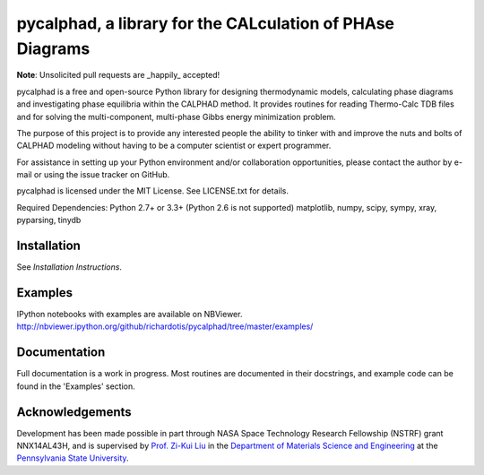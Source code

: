 pycalphad, a library for the CALculation of PHAse Diagrams
==========================================================

.. image:: https://badges.gitter.im/Join%20Chat.svg
    :target: https://gitter.im/richardotis/pycalphad
    :alt: Join the chat at https://gitter.im/richardotis/pycalphad

.. image:: https://coveralls.io/repos/richardotis/pycalphad/badge.svg?branch=master&service=github
    :target: https://coveralls.io/github/richardotis/pycalphad?branch=master
    :alt: Test Coverage

.. image:: https://img.shields.io/travis/richardotis/pycalphad/master.svg
    :target: https://travis-ci.org/richardotis/pycalphad
    :alt: Build Status

.. image:: https://img.shields.io/pypi/status/pycalphad.svg
    :target: https://pypi.python.org/pypi/pycalphad/
    :alt: Development Status

.. image:: https://img.shields.io/pypi/v/pycalphad.svg
    :target: https://pypi.python.org/pypi/pycalphad/
    :alt: Latest version

.. image:: https://img.shields.io/pypi/pyversions/pycalphad.svg
    :target: https://pypi.python.org/pypi/pycalphad/
    :alt: Supported Python versions

.. image:: https://img.shields.io/pypi/l/pycalphad.svg
    :target: https://pypi.python.org/pypi/pycalphad/
    :alt: License

**Note**: Unsolicited pull requests are _happily_ accepted!

pycalphad is a free and open-source Python library for 
designing thermodynamic models, calculating phase diagrams and 
investigating phase equilibria within the CALPHAD method. It 
provides routines for reading Thermo-Calc TDB files and for
solving the multi-component, multi-phase Gibbs energy
minimization problem.

The purpose of this project is to provide any interested people
the ability to tinker with and improve the nuts and bolts of 
CALPHAD modeling without having to be a computer scientist or 
expert programmer.

For assistance in setting up your Python environment and/or
collaboration opportunities, please contact the author
by e-mail or using the issue tracker on GitHub.

pycalphad is licensed under the MIT License.
See LICENSE.txt for details.

Required Dependencies:
Python 2.7+ or 3.3+ (Python 2.6 is not supported)
matplotlib, numpy, scipy, sympy, xray, pyparsing, tinydb

Installation
------------
See `Installation Instructions`.

Examples
--------
IPython notebooks with examples are available on NBViewer.
http://nbviewer.ipython.org/github/richardotis/pycalphad/tree/master/examples/

Documentation
-------------
Full documentation is a work in progress. Most routines are documented in
their docstrings, and example code can be found in the 'Examples' section.

Acknowledgements
----------------
Development has been made possible in part through NASA Space Technology Research Fellowship (NSTRF) grant NNX14AL43H, and is supervised by `Prof. Zi-Kui Liu`_ in the `Department of Materials Science and Engineering`_ at the `Pennsylvania State University`_.

.. _Installation Instructions: INSTALLING.rst
.. _Prof. Zi-Kui Liu: http://www.phases.psu.edu/
.. _Department of Materials Science and Engineering: http://matse.psu.edu/
.. _Pennsylvania State University: http://www.psu.edu/